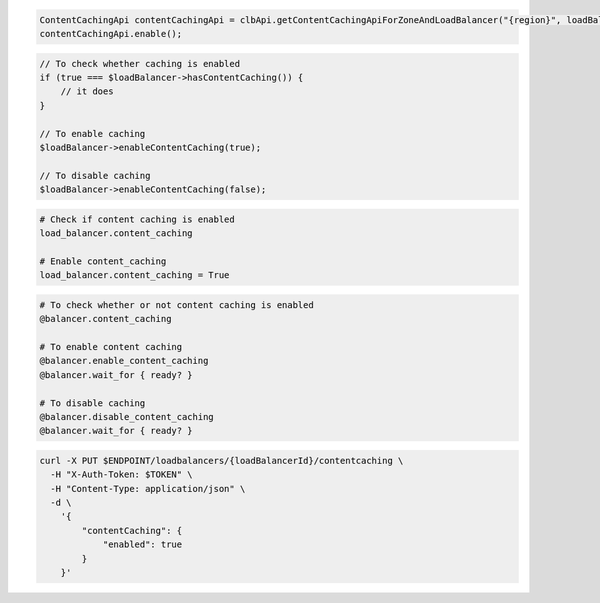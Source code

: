 .. code-block:: csharp

.. code-block:: java

  ContentCachingApi contentCachingApi = clbApi.getContentCachingApiForZoneAndLoadBalancer("{region}", loadBalancer.getId());
  contentCachingApi.enable();

.. code-block:: javascript

.. code-block:: php

  // To check whether caching is enabled
  if (true === $loadBalancer->hasContentCaching()) {
      // it does
  }

  // To enable caching
  $loadBalancer->enableContentCaching(true);

  // To disable caching
  $loadBalancer->enableContentCaching(false);

.. code-block:: python

  # Check if content caching is enabled
  load_balancer.content_caching

  # Enable content_caching
  load_balancer.content_caching = True

.. code-block:: ruby

  # To check whether or not content caching is enabled
  @balancer.content_caching

  # To enable content caching
  @balancer.enable_content_caching
  @balancer.wait_for { ready? }

  # To disable caching
  @balancer.disable_content_caching
  @balancer.wait_for { ready? }

.. code-block:: sh

  curl -X PUT $ENDPOINT/loadbalancers/{loadBalancerId}/contentcaching \
    -H "X-Auth-Token: $TOKEN" \
    -H "Content-Type: application/json" \
    -d \
      '{
          "contentCaching": {
              "enabled": true
          }
      }'
